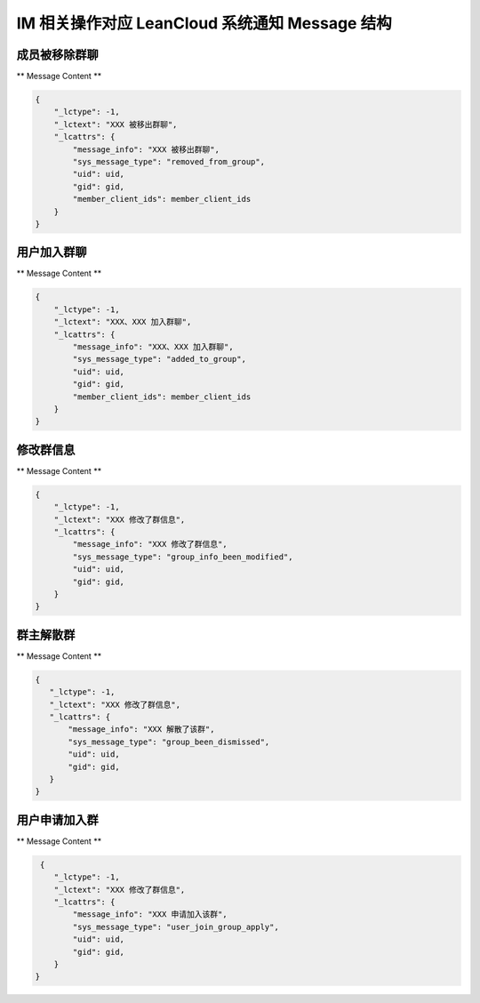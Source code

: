 .. _leanCloudImSystemMessage:

IM 相关操作对应 LeanCloud 系统通知 Message 结构
========

成员被移除群聊
~~~~~~~~~~~~~~~

** Message Content **

.. sourcecode:: json

    {
        "_lctype": -1,
        "_lctext": "XXX 被移出群聊",
        "_lcattrs": {
            "message_info": "XXX 被移出群聊",
            "sys_message_type": "removed_from_group",
            "uid": uid,
            "gid": gid,
            "member_client_ids": member_client_ids
        }
    }


用户加入群聊
~~~~~~~~~~~~~~~

** Message Content **

.. sourcecode:: json

    {
        "_lctype": -1,
        "_lctext": "XXX、XXX 加入群聊",
        "_lcattrs": {
            "message_info": "XXX、XXX 加入群聊",
            "sys_message_type": "added_to_group",
            "uid": uid,
            "gid": gid,
            "member_client_ids": member_client_ids
        }
    }


修改群信息
~~~~~~~~~~~~~~~

** Message Content **

.. sourcecode:: json

    {
        "_lctype": -1,
        "_lctext": "XXX 修改了群信息",
        "_lcattrs": {
            "message_info": "XXX 修改了群信息",
            "sys_message_type": "group_info_been_modified",
            "uid": uid,
            "gid": gid,
        }
    }


群主解散群
~~~~~~~~~~~~~~~

** Message Content **

.. sourcecode:: json

     {
        "_lctype": -1,
        "_lctext": "XXX 修改了群信息",
        "_lcattrs": {
            "message_info": "XXX 解散了该群",
            "sys_message_type": "group_been_dismissed",
            "uid": uid,
            "gid": gid,
        }
     }


用户申请加入群
~~~~~~~~~~~~~~~

** Message Content **

.. sourcecode:: json

     {
        "_lctype": -1,
        "_lctext": "XXX 修改了群信息",
        "_lcattrs": {
            "message_info": "XXX 申请加入该群",
            "sys_message_type": "user_join_group_apply",
            "uid": uid,
            "gid": gid,
        }
    }